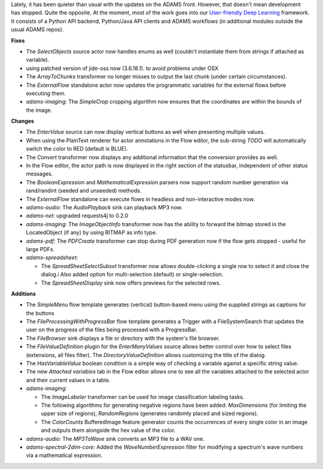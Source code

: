.. title: Updates 2020/09/11
.. slug: updates-2020-09-11
.. date: 2020-09-11 16:55:00 UTC+13:00
.. tags: 
.. status:
.. category: 
.. link: 
.. description: 
.. type: text
.. author: FracPete

Lately, it has been quieter than usual with the updates on the ADAMS front.
However, that doesn't mean development has stopped. Quite the opposite. At the
moment, most of the work goes into our `User-friendly Deep Learning <https://waikato-ufdl.github.io/>`__
framework. It consists of a Python API backend, Python/Java API clients and
ADAMS workflows (in additional modules outside the usual ADAMS repos).

**Fixes**

* The *SelectObjects* source actor now handles enums as well (couldn't 
  instantiate them from strings if attached as variable).
* using patched version of jide-oss now (3.6.18.1). to avoid problems under OSX
* The *ArrayToChunks* transformer no longer misses to output the last chunk 
  (under certain circumstances).
* The *ExternalFlow* standalone actor now updates the programmatic variables 
  for the external flows before executing them.
* *adams-imaging:* The *SimpleCrop* cropping algorithm now ensures that the
  coordinates are within the bounds of the image.


**Changes**

* The *EnterValue* source can now display vertical buttons as well when
  presenting multiple values.
* When using the PlainText renderer for actor annotations in the Flow
  editor, the sub-string *TODO* will automatically switch the color to
  RED (default is BLUE).
* The *Convert* transformer now displays any additional information that 
  the conversion provides as well.
* In the Flow editor, the actor path is now displayed in the right section 
  of the statusbar, independent of other status messages.
* The *BooleanExpression* and *MathematicalExpression* parsers now support 
  random number generation via rand/randint (seeded and unseeded) methods.
* The *ExternalFlow* standalone can execute flows in headless and non-interactive 
  modes now.
* *adams-audio:* The *AudioPlayback* sink can playback MP3 now.
* *adams-net:* upgraded requests4j to 0.2.0
* *adams-imaging:* The *ImageObjectInfo* transformer now has the ability 
  to forward the bitmap stored in the LocatedObject (if any) by using BITMAP 
  as info type.
* *adams-pdf:* The *PDFCreate* transformer can stop during PDF generation now
  if the flow gets stopped - useful for large PDFs.
* *adams-spreadsheet:* 

  * The *SpreadSheetSelectSubset* transformer now allows double-clicking a 
    single row to select it and close the dialog.i Also added option for 
    multi-selection (default) or single-selection.
  * The *SpreadSheetDisplay* sink now offers previews for the selected rows.


**Additions**

* The *SimpleMenu* flow template generates (vertical) button-based menu using
  the supplied strings as captions for the buttons
* The *FileProcessingWithProgressBar* flow template generates a Trigger with a
  FileSystemSearch that updates the user on the progress of the files being
  processed with a ProgressBar.
* The *FileBrowser* sink displays a file or directory with the system's file browser.
* The *FileValueDefinition* plugin for the *EnterManyValues* source allows better
  control over how to select files (extensions, all files filter). The *DirectoryValueDefinition* 
  allows customizing the title of the dialog.
* The *HasVariableValue* boolean condition is a simple way of checking a variable
  against a specific string value.
* The new *Attached variables* tab in the Flow editor allows one to see all the
  variables attached to the selected actor and their current values in a table.
* *adams-imaging:* 

  * The *ImageLabeler* transformer can be used for image classification labeling tasks.
  * The following algorithms for generating negative regions have been added:
    *MaxDimensions* (for limiting the upper size of regions), *RandomRegions* (generates 
    randomly placed and sized regions).
  * The *ColorCounts* BufferedImage feature generator counts the occurrences of every
    single color in an image and outputs them alongside the hex value of the color.

* *adams-audio:* The *MP3ToWave* sink converts an MP3 file to a WAV one.
* *adams-spectral-2dim-core:* Added the *WaveNumberExpression* filter for modifying a 
  spectrum's wave numbers via a mathematical expression.

